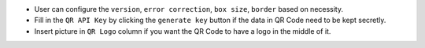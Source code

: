 -  User can configure the ``version``, ``error correction``,
   ``box size``, ``border`` based on necessity.
-  Fill in the ``QR API Key`` by clicking the ``generate key`` button if
   the data in QR Code need to be kept secretly.
-  Insert picture in ``QR Logo`` column if you want the QR Code to have
   a logo in the middle of it.
